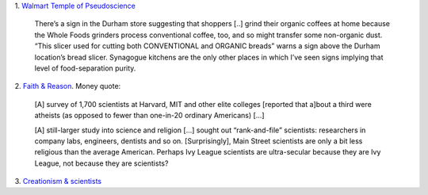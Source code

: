 1. `Walmart Temple of Pseudoscience
<http://www.thedailybeast.com/articles/2014/02/23/whole-foods-america-s-temple-of-pseudoscience.html>`__


    There’s a sign in the Durham store suggesting that shoppers [..] grind
    their organic coffees at home because the Whole Foods grinders process
    conventional coffee, too, and so might transfer some non-organic dust.
    “This slicer used for cutting both CONVENTIONAL and ORGANIC breads” warns a
    sign above the Durham location’s bread slicer. Synagogue kitchens are the
    only other places in which I’ve seen signs implying that level of
    food-separation purity.

2. `Faith & Reason
<http://www.economist.com/news/united-states/21597021-scientists-are-not-secular-people-think-faith-and-reason>`__.
Money quote:

    [A] survey of 1,700 scientists at Harvard, MIT and other
    elite colleges [reported that a]bout a third were atheists (as opposed to
    fewer than one-in-20 ordinary Americans) [...]

    [A] still-larger study into science and religion [...] sought out
    “rank-and-file” scientists: researchers in company labs, engineers,
    dentists and so on. [Surprisingly], Main Street scientists are only a bit
    less religious than the average American. Perhaps Ivy League scientists are
    ultra-secular because they are Ivy League, not because they are scientists?

3. `Creationism & scientists
<http://www.slate.com/blogs/saletan/2014/02/21/is_creationism_compatible_with_science_the_evidence_says_yes.html?utm_content=buffer2cfdc&utm_medium=social&utm_source=twitter.com&utm_campaign=buffer>`__

